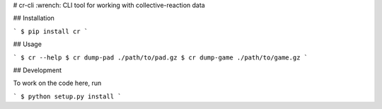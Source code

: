 # cr-cli
:wrench: CLI tool for working with collective-reaction data

## Installation

```
$ pip install cr
```

## Usage

```
$ cr --help
$ cr dump-pad ./path/to/pad.gz
$ cr dump-game ./path/to/game.gz
```

## Development

To work on the code here, run

```
$ python setup.py install
```


